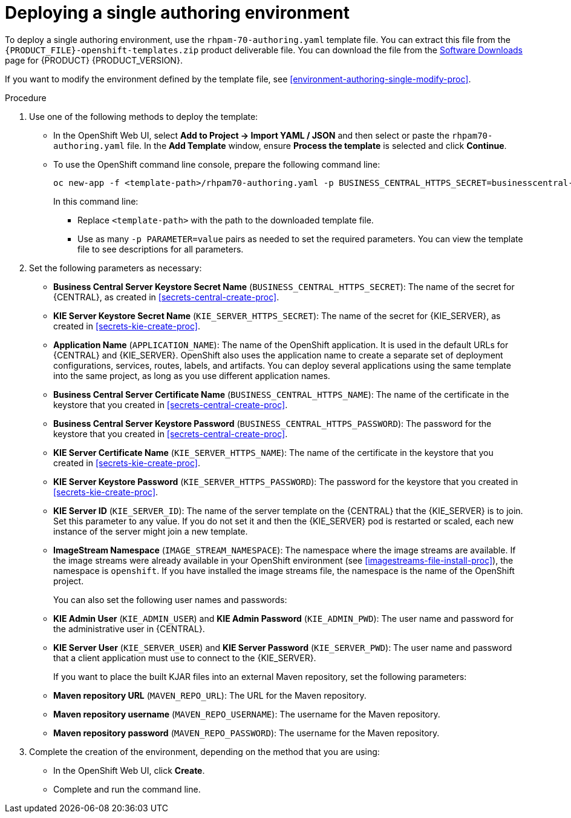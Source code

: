 [id='environment-authoring-single-proc']
= Deploying a single authoring environment

To deploy a single authoring environment, use the `rhpam-70-authoring.yaml` template file. You can extract this file from the `{PRODUCT_FILE}-openshift-templates.zip` product deliverable file. You can download the file from the https://access.redhat.com/jbossnetwork/restricted/listSoftware.html[Software Downloads] page for {PRODUCT} {PRODUCT_VERSION}.

If you want to modify the environment defined by the template file, see <<environment-authoring-single-modify-proc>>.

.Procedure

. Use one of the following methods to deploy the template:
* In the OpenShift Web UI, select *Add to Project -> Import YAML / JSON* and then select or paste the `rhpam70-authoring.yaml` file. In the *Add Template* window, ensure *Process the template* is selected and click *Continue*.
* To use the OpenShift command line console, prepare the following command line:
+
[subs="verbatim,macros"]
----
oc new-app -f <template-path>/rhpam70-authoring.yaml -p BUSINESS_CENTRAL_HTTPS_SECRET=businesscentral-app-secret -p KIE_SERVER_HTTPS_SECRET=kieserver-app-secret 
----
+
In this command line:
+
** Replace `<template-path>` with the path to the downloaded template file.
** Use as many `-p PARAMETER=value` pairs as needed to set the required parameters. You can view the template file to see descriptions for all parameters.
+
. Set the following parameters as necessary:
+
** *Business Central Server Keystore Secret Name* (`BUSINESS_CENTRAL_HTTPS_SECRET`): The name of the secret for {CENTRAL}, as created in <<secrets-central-create-proc>>.
** *KIE Server Keystore Secret Name* (`KIE_SERVER_HTTPS_SECRET`): The name of the secret for {KIE_SERVER}, as created in <<secrets-kie-create-proc>>.
** *Application Name* (`APPLICATION_NAME`): The name of the OpenShift application. It is used in the default URLs for {CENTRAL} and {KIE_SERVER}. OpenShift also uses the application name to create a separate set of deployment configurations, services, routes, labels, and artifacts. You can deploy several applications using the same template into the same project, as long as you use different application names. 
** *Business Central Server Certificate Name* (`BUSINESS_CENTRAL_HTTPS_NAME`): The name of the certificate in the keystore that you created in <<secrets-central-create-proc>>.
** *Business Central Server Keystore Password* (`BUSINESS_CENTRAL_HTTPS_PASSWORD`): The password for the keystore that you created in <<secrets-central-create-proc>>.
** *KIE Server Certificate Name* (`KIE_SERVER_HTTPS_NAME`): The name of the certificate in the keystore that you created in <<secrets-kie-create-proc>>.
** *KIE Server Keystore Password* (`KIE_SERVER_HTTPS_PASSWORD`): The password for the keystore that you created in <<secrets-kie-create-proc>>.
** *KIE Server ID* (`KIE_SERVER_ID`): The name of the server template on the {CENTRAL} that the {KIE_SERVER} is to join. Set this parameter to any value. If you do not set it and then the {KIE_SERVER} pod is restarted or scaled, each new instance of the server might join a new template. 
** *ImageStream Namespace* (`IMAGE_STREAM_NAMESPACE`): The namespace where the image streams are available. If the image streams were already available in your OpenShift environment (see <<imagestreams-file-install-proc>>), the namespace is `openshift`. If you have installed the image streams file, the namespace is the name of the OpenShift project.
+
You can also set the following user names and passwords:
** *KIE Admin User* (`KIE_ADMIN_USER`) and *KIE Admin Password* (`KIE_ADMIN_PWD`): The user name and password for the administrative user in {CENTRAL}.
** *KIE Server User* (`KIE_SERVER_USER`) and *KIE Server Password* (`KIE_SERVER_PWD`): The user name and password that a client application must use to connect to the {KIE_SERVER}.
+
If you want to place the built KJAR files into an external Maven repository, set the following parameters:
** *Maven repository URL* (`MAVEN_REPO_URL`): The URL for the Maven repository. 
** *Maven repository username* (`MAVEN_REPO_USERNAME`): The username for the Maven repository. 
** *Maven repository password* (`MAVEN_REPO_PASSWORD`): The username for the Maven repository. 
+
. Complete the creation of the environment, depending on the method that you are using:
* In the OpenShift Web UI, click *Create*.
* Complete and run the command line.
